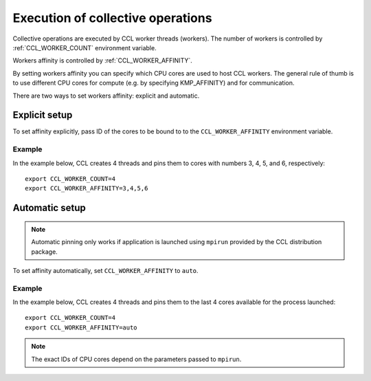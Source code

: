 .. highlight:: bash

Execution of collective operations
**********************************

Collective operations are executed by CCL worker threads (workers). The number of workers is controlled by :ref:`CCL_WORKER_COUNT` environment variable.

Workers affinity is controlled by :ref:`CCL_WORKER_AFFINITY`.

By setting workers affinity you can specify which CPU cores are used to host CCL workers. The general rule of thumb is to use different CPU cores for compute (e.g. by specifying KMP_AFFINITY) and for communication.

There are two ways to set workers affinity: explicit and automatic.

Explicit setup
##############

To set affinity explicitly, pass ID of the cores to be bound to to  the ``CCL_WORKER_AFFINITY`` environment variable. 

Example
+++++++

In the example below, CCL creates 4 threads and pins them to cores with numbers 3, 4, 5, and 6, respectively:
::

   export CCL_WORKER_COUNT=4
   export CCL_WORKER_AFFINITY=3,4,5,6

Automatic setup
###############

.. note:: Automatic pinning only works if application is launched using ``mpirun`` provided by the CCL distribution package.

To set affinity automatically, set ``CCL_WORKER_AFFINITY`` to ``auto``. 

Example
+++++++

In the example below, CCL creates 4 threads and pins them to the last 4 cores available for the process launched:
::

   export CCL_WORKER_COUNT=4
   export CCL_WORKER_AFFINITY=auto

.. note:: The exact IDs of CPU cores depend on the parameters passed to ``mpirun``.
